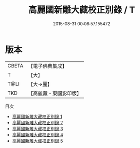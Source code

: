 #+TITLE: 高麗國新雕大藏校正別錄 / T

#+DATE: 2015-08-31 00:08:57.155472
* 版本
 |     CBETA|【電子佛典集成】|
 |         T|【大】     |
 |      T@LI|【大→麗】   |
 |       TKD|【高麗藏・東國影印版】|
目次
 - [[file:KR6s0087_001.txt][高麗國新雕大藏校正別錄 1]]
 - [[file:KR6s0087_002.txt][高麗國新雕大藏校正別錄 2]]
 - [[file:KR6s0087_003.txt][高麗國新雕大藏校正別錄 3]]
 - [[file:KR6s0087_004.txt][高麗國新雕大藏校正別錄 4]]
 - [[file:KR6s0087_005.txt][高麗國新雕大藏校正別錄 5]]
